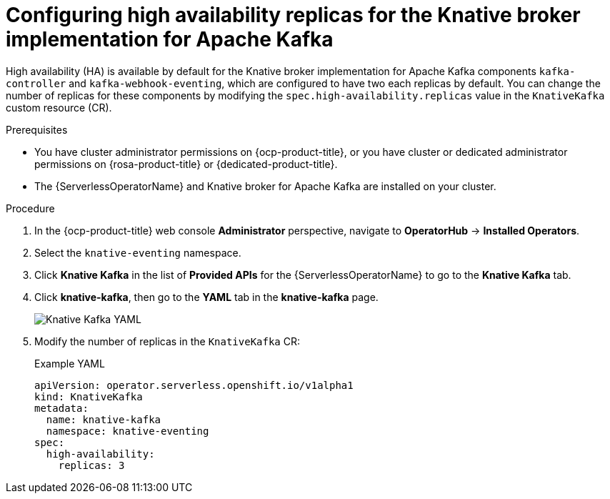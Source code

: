 // Module included in the following assemblies:
//
// * /serverless/eventing/tuning/serverless-ha.adoc

:_content-type: PROCEDURE
[id="serverless-config-replicas-kafka_{context}"]
= Configuring high availability replicas for the Knative broker implementation for Apache Kafka

High availability (HA) is available by default for the Knative broker implementation for Apache Kafka components `kafka-controller` and `kafka-webhook-eventing`, which are configured to have two each replicas by default. You can change the number of replicas for these components by modifying the `spec.high-availability.replicas` value in the `KnativeKafka` custom resource (CR).

.Prerequisites

* You have cluster administrator permissions on {ocp-product-title}, or you have cluster or dedicated administrator permissions on {rosa-product-title} or {dedicated-product-title}.

* The {ServerlessOperatorName} and Knative broker for Apache Kafka are installed on your cluster.

.Procedure

. In the {ocp-product-title} web console *Administrator* perspective, navigate to *OperatorHub* -> *Installed Operators*.

. Select the `knative-eventing` namespace.

. Click *Knative Kafka* in the list of *Provided APIs* for the {ServerlessOperatorName} to go to the *Knative Kafka* tab.

. Click *knative-kafka*, then go to the *YAML* tab in the *knative-kafka* page.
+
image::kafka-YAML-HA.png[Knative Kafka YAML]

. Modify the number of replicas in the `KnativeKafka` CR:
+
.Example YAML
[source,yaml]
----
apiVersion: operator.serverless.openshift.io/v1alpha1
kind: KnativeKafka
metadata:
  name: knative-kafka
  namespace: knative-eventing
spec:
  high-availability:
    replicas: 3
----
